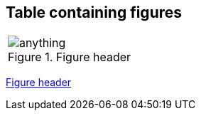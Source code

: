 == Table containing figures
|===
.^a|[#anchorinverticallyalignedcell]
.Figure header
image::http://localhost:8080/anything.png[]
|===

<<anchorinverticallyalignedcell>>


